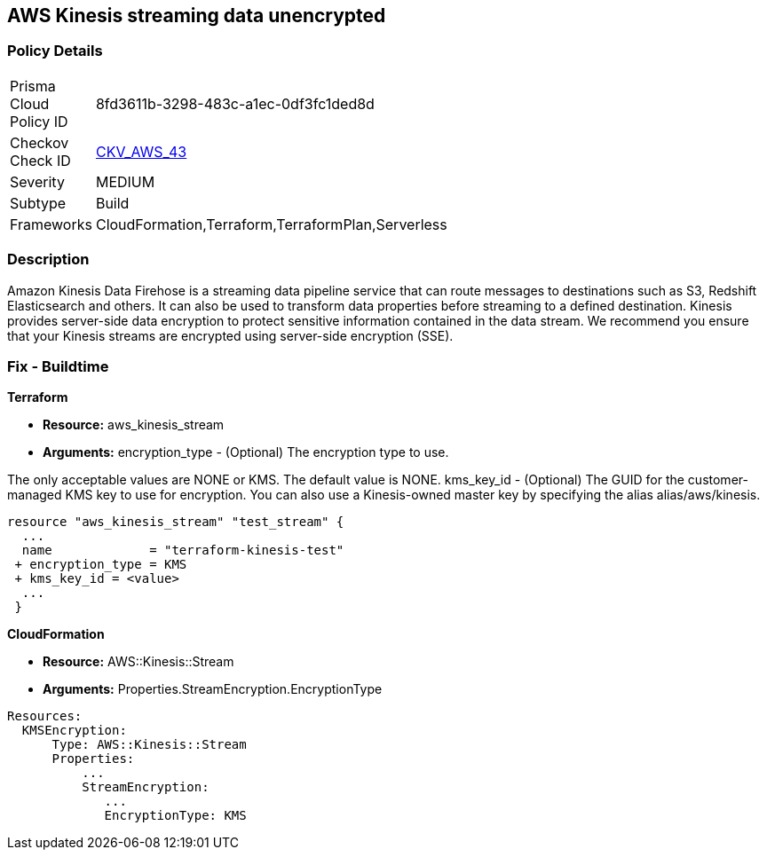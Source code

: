 
== AWS Kinesis streaming data unencrypted


=== Policy Details 

[width=45%]
[cols="1,1"]
|=== 
|Prisma Cloud Policy ID 
| 8fd3611b-3298-483c-a1ec-0df3fc1ded8d

|Checkov Check ID 
| https://github.com/bridgecrewio/checkov/tree/master/checkov/cloudformation/checks/resource/aws/KinesisStreamEncryptionType.py[CKV_AWS_43]

|Severity
|MEDIUM

|Subtype
|Build
//Run

|Frameworks
|CloudFormation,Terraform,TerraformPlan,Serverless

|=== 



=== Description 


Amazon Kinesis Data Firehose is a streaming data pipeline service that can route messages to destinations such as S3, Redshift Elasticsearch and others.
It can also be used to transform data properties before streaming to a defined destination.
Kinesis provides server-side data encryption to protect sensitive information contained in the data stream.
We recommend you ensure that your Kinesis streams are encrypted using server-side encryption (SSE).

////
=== Fix - Runtime


AWS Console


To change the policy using the AWS Console, follow these steps:

. Log in to the AWS Management Console at https://console.aws.amazon.com/.

. Select Services and search for Kinesis.

. Under the Amazon Kinesis dashboard select Data Firehose from the left navigation panel.

. Select the Firehose Delivery System that needs to be verified and click on the Name to access the delivery stream.

. Select the Details tab and scroll down to Amazon S3 destination.
+
Check the Encryption value and if it's set to Disabled then the selected Firehose Delivery System data is not encrypted.

. Repeat steps 4 and 5 to verify another Firehose Delivery System.

. To enable the Encryption on selected Firehose Delivery System click on the Name to access the delivery stream.
+
Under the Details tab, click Edit to make the changes in Amazon S3 destination.

. Click Enable next to the S3 encryption to enable the encryption.

. Select the KMS master key from the dropdown list.
+
Select the (Default( aws/s3 )) KMS key or an AWS KMS Customer Master Key (CMK).

. Click Save.
+
A Successfully Updated message appears.


CLI Command


Enables or updates server-side encryption using an AWS KMS key for a specified stream.


[source,shell]
----
{
 "aws kinesis start-stream-encryption \\
    --encryption-type KMS \\
    --key-id arn:aws:kms:us-west-2:012345678912:key/a3c4a7cd-728b-45dd-b334-4d3eb496e452 \\
    --stream-name samplestream",
}
----
----
////

=== Fix - Buildtime


*Terraform* 


* *Resource:* aws_kinesis_stream
* *Arguments:* encryption_type - (Optional) The encryption type to use.

The only acceptable values are NONE or KMS.
The default value is NONE.
kms_key_id - (Optional) The GUID for the customer-managed KMS key to use for encryption.
You can also use a Kinesis-owned master key by specifying the alias alias/aws/kinesis.


[source,go]
----

resource "aws_kinesis_stream" "test_stream" {
  ...
  name             = "terraform-kinesis-test"
 + encryption_type = KMS
 + kms_key_id = <value>
  ...
 }
----


*CloudFormation* 


* *Resource:* AWS::Kinesis::Stream
* *Arguments:* Properties.StreamEncryption.EncryptionType


[source,yaml]
----
Resources:
  KMSEncryption:
      Type: AWS::Kinesis::Stream
      Properties:
          ...
          StreamEncryption:
             ...
             EncryptionType: KMS
----
